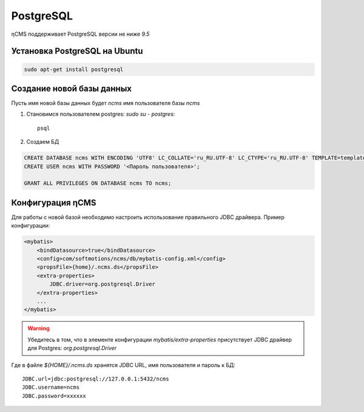 .. _postgresql:

PostgreSQL
==========

ηCMS поддерживает PostgreSQL версии не ниже `9.5`

Установка PostgreSQL на Ubuntu
------------------------------

.. code-block:: sh

    sudo apt-get install postgresql

Создание новой базы данных
--------------------------

Пусть имя новой базы данных будет `ncms`  имя пользователя базы `ncms`

#. Становимся пользователем postgres: `sudo su - postgres`::

    psql

#. Создаем БД

.. code-block:: sql

    CREATE DATABASE ncms WITH ENCODING 'UTF8' LC_COLLATE='ru_RU.UTF-8' LC_CTYPE='ru_RU.UTF-8' TEMPLATE=template0;
    CREATE USER ncms WITH PASSWORD '<Пароль пользователя>';

    GRANT ALL PRIVILEGES ON DATABASE ncms TO ncms;

Конфигурация  ηCMS
------------------

Для работы с новой базой необходимо настроить использование
правильного JDBC драйвера. Пример конфигурации:

.. code-block:: xml

    <mybatis>
        <bindDatasource>true</bindDatasource>
        <config>com/softmotions/ncms/db/mybatis-config.xml</config>
        <propsFile>{home}/.ncms.ds</propsFile>
        <extra-properties>
            JDBC.driver=org.postgresql.Driver
        </extra-properties>
        ...
    </mybatis>

.. warning::

    Убедитесь в том, что в элементе конфигурации `mybatis/extra-properties`
    присутствует JDBC драйвер для Postgres: `org.postgresql.Driver`

Где в файле `${HOME}/.ncms.ds` хранятся JDBC URL, имя пользователя и пароль к БД::

    JDBC.url=jdbc:postgresql://127.0.0.1:5432/ncms
    JDBC.username=ncms
    JDBC.password=xxxxxx


